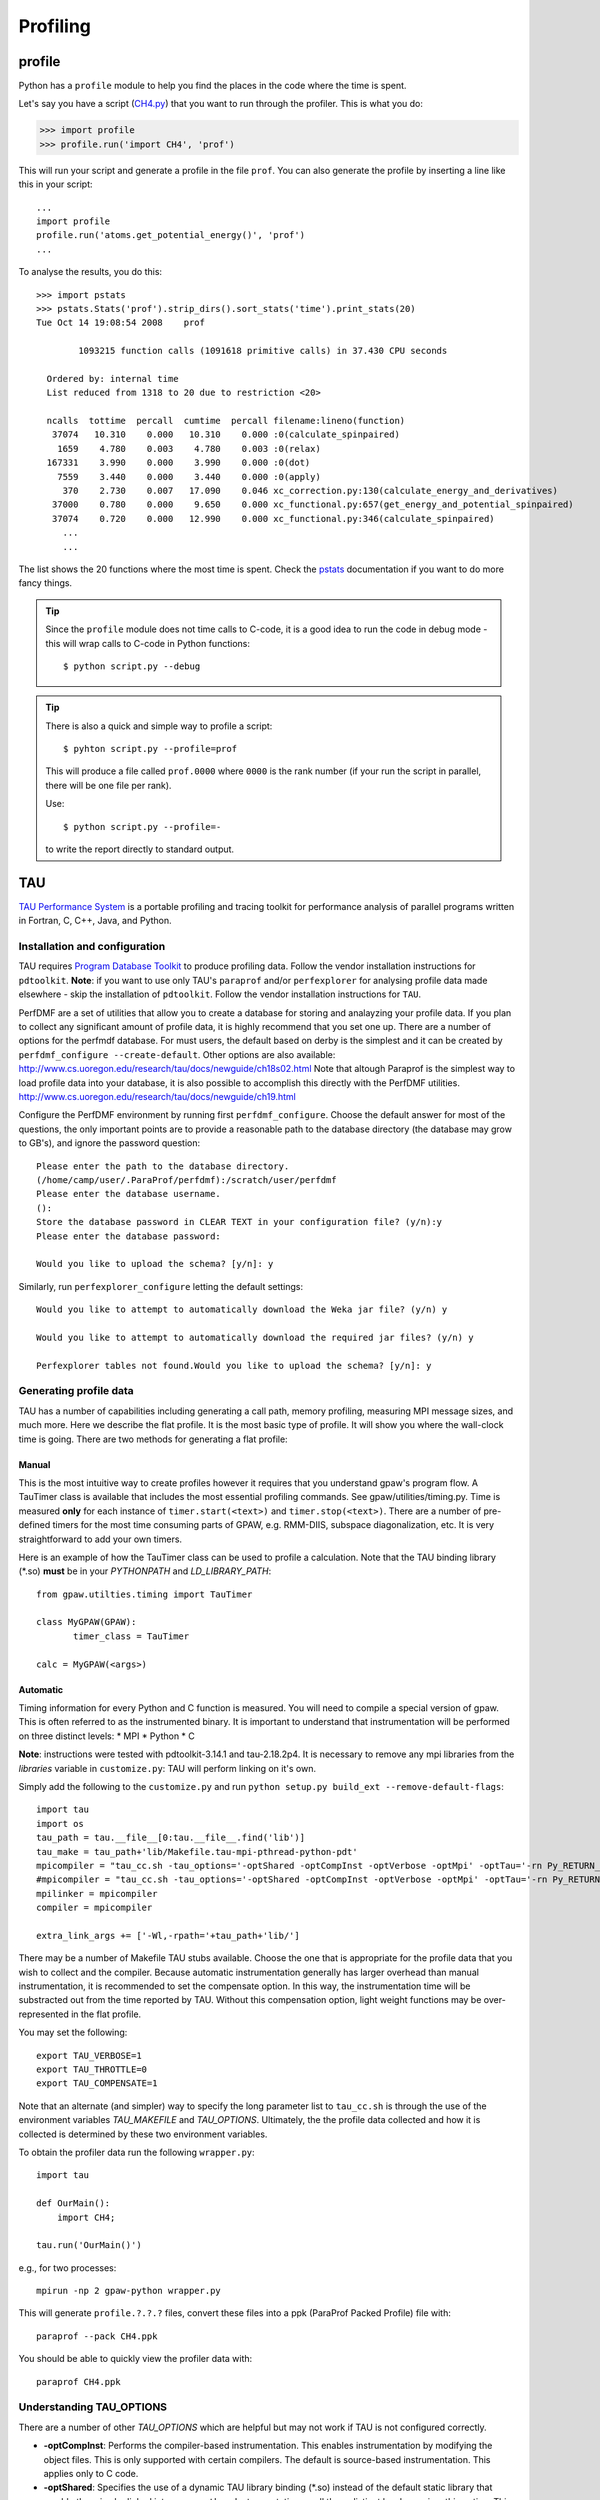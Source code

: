 .. _profiling:

=========
Profiling
=========

profile
=======

Python has a ``profile`` module to help you find the places in the
code where the time is spent.

Let's say you have a script
(`CH4.py <https://svn.fysik.dtu.dk/projects/gpaw/trunk/test/CH4.py>`_)
that you want to run through the profiler.  This is what you do:

>>> import profile
>>> profile.run('import CH4', 'prof')

This will run your script and generate a profile in the file ``prof``.
You can also generate the profile by inserting a line like this in
your script::

  ...
  import profile
  profile.run('atoms.get_potential_energy()', 'prof')
  ...

To analyse the results, you do this::

 >>> import pstats
 >>> pstats.Stats('prof').strip_dirs().sort_stats('time').print_stats(20)
 Tue Oct 14 19:08:54 2008    prof

         1093215 function calls (1091618 primitive calls) in 37.430 CPU seconds

   Ordered by: internal time
   List reduced from 1318 to 20 due to restriction <20>

   ncalls  tottime  percall  cumtime  percall filename:lineno(function)
    37074   10.310    0.000   10.310    0.000 :0(calculate_spinpaired)
     1659    4.780    0.003    4.780    0.003 :0(relax)
   167331    3.990    0.000    3.990    0.000 :0(dot)
     7559    3.440    0.000    3.440    0.000 :0(apply)
      370    2.730    0.007   17.090    0.046 xc_correction.py:130(calculate_energy_and_derivatives)
    37000    0.780    0.000    9.650    0.000 xc_functional.py:657(get_energy_and_potential_spinpaired)
    37074    0.720    0.000   12.990    0.000 xc_functional.py:346(calculate_spinpaired)
      ...
      ...

The list shows the 20 functions where the most time is spent.  Check
the pstats_ documentation if you want to do more fancy things.

.. _pstats: http://docs.python.org/lib/module-profile.html


.. tip::

   Since the ``profile`` module does not time calls to C-code, it
   is a good idea to run the code in debug mode - this will wrap
   calls to C-code in Python functions::

     $ python script.py --debug

.. tip::

   There is also a quick and simple way to profile a script::

     $ pyhton script.py --profile=prof

   This will produce a file called ``prof.0000`` where ``0000`` is the
   rank number (if your run the script in parallel, there will be one
   file per rank).

   Use::

     $ python script.py --profile=-

   to write the report directly to standard output.




TAU
===

`TAU Performance System <http://www.cs.uoregon.edu/research/tau/>`_
is a portable profiling and tracing toolkit for performance analysis
of parallel programs written in Fortran, C, C++, Java, and Python.

Installation and configuration
------------------------------

TAU requires `Program Database Toolkit
<http://www.cs.uoregon.edu/research/pdt/>`_ to produce profiling
data. Follow the vendor installation instructions for ``pdtoolkit``.
**Note**: if you want to use only TAU's ``paraprof`` and/or ``perfexplorer`` for
analysing profile data made elsewhere - skip the installation of
``pdtoolkit``.
Follow the vendor installation instructions for ``TAU``.

PerfDMF are a set of utilities that allow you to create a database for storing and analayzing your profile data. If you plan to collect any significant amount of profile data, it is highly recommend that you set one up. There are a number of options for the perfmdf database. For must users, the default based on derby is the simplest and it can be created by ``perfdmf_configure --create-default``. Other options are
also available:
`<http://www.cs.uoregon.edu/research/tau/docs/newguide/ch18s02.html>`_
Note that altough Paraprof is the simplest way to load profile data into your database,
it is also possible to accomplish this directly with the PerfDMF utilities.
`<http://www.cs.uoregon.edu/research/tau/docs/newguide/ch19.html>`_

Configure the PerfDMF environment by running first ``perfdmf_configure``. 
Choose the default answer for most of the questions, the only important 
points are to provide a reasonable path to the database directory 
(the database may grow to GB's), and ignore the password question:: 
	 
  Please enter the path to the database directory. 
  (/home/camp/user/.ParaProf/perfdmf):/scratch/user/perfdmf 
  Please enter the database username. 
  (): 
  Store the database password in CLEAR TEXT in your configuration file? (y/n):y 
  Please enter the database password: 

  Would you like to upload the schema? [y/n]: y
 
Similarly, run ``perfexplorer_configure`` letting the default settings::

  Would you like to attempt to automatically download the Weka jar file? (y/n) y

  Would you like to attempt to automatically download the required jar files? (y/n) y

  Perfexplorer tables not found.Would you like to upload the schema? [y/n]: y

Generating profile data
------------------------
TAU has a number of capabilities including generating a call path, memory profiling, measuring MPI message sizes, and much more. Here we describe the flat profile. It is the most basic type of profile. It will show you where the wall-clock time is going. There are two methods for generating a flat profile:

Manual
^^^^^^^^^^
This is the most intuitive way to create profiles however it requires that you understand gpaw's program flow. A TauTimer class is available that includes the most essential profiling commands. See gpaw/utilities/timing.py. Time is measured  **only** for each instance of ``timer.start(<text>)`` and ``timer.stop(<text>)``. There are a number of pre-defined timers for the most time consuming parts of GPAW, e.g. RMM-DIIS, subspace diagonalization, etc. It is very straightforward to add your own timers.

Here is an example of how the TauTimer class can be used to profile a calculation. Note that the TAU binding library (\*.so) **must** be in your *PYTHONPATH* and *LD_LIBRARY_PATH*::

  from gpaw.utilties.timing import TauTimer

  class MyGPAW(GPAW):
         timer_class = TauTimer

  calc = MyGPAW(<args>)


Automatic
^^^^^^^^^^^^
Timing information for every Python and C function is measured. You will need to compile a special version of gpaw. This is often referred to as the instrumented binary. It is important to understand that instrumentation will be performed on three distinct levels:
* MPI
* Python
* C

**Note**: instructions were tested with pdtoolkit-3.14.1 and tau-2.18.2p4.
It is necessary to remove any mpi libraries from the *libraries* variable
in ``customize.py``: TAU will perform linking on it's own.

Simply add the following to the ``customize.py`` and run ``python setup.py build_ext --remove-default-flags``::

  import tau
  import os
  tau_path = tau.__file__[0:tau.__file__.find('lib')]
  tau_make = tau_path+'lib/Makefile.tau-mpi-pthread-python-pdt'
  mpicompiler = "tau_cc.sh -tau_options='-optShared -optCompInst -optVerbose -optMpi' -optTau='-rn Py_RETURN_NONE -i"+os.path.join(os.environ['TAUROOT'], 'include', 'TAU_PYTHON_FIX.h')+"' -tau_makefile="+tau_make
  #mpicompiler = "tau_cc.sh -tau_options='-optShared -optCompInst -optVerbose -optMpi' -optTau='-rn Py_RETURN_NONE' -tau_makefile="+tau_make
  mpilinker = mpicompiler
  compiler = mpicompiler

  extra_link_args += ['-Wl,-rpath='+tau_path+'lib/']

There may be a number of Makefile TAU stubs available. Choose the one that is appropriate for the profile data that you wish to collect and the compiler. Because automatic instrumentation generally has larger overhead than manual instrumentation, it is recommended to set the compensate option. In this way, the instrumentation time will be substracted out from the time reported by TAU. Without this compensation option, light weight functions may be over-represented in the flat profile.

You may set the following::

  export TAU_VERBOSE=1
  export TAU_THROTTLE=0
  export TAU_COMPENSATE=1

Note that an alternate (and simpler) way to specify the long parameter list to ``tau_cc.sh`` is through the use of the environment variables *TAU_MAKEFILE* and *TAU_OPTIONS*. Ultimately, the the profile data collected and how it is collected is determined by these two environment variables.
 
To obtain the profiler data run the following ``wrapper.py``::

  import tau

  def OurMain():
      import CH4;

  tau.run('OurMain()')

e.g., for two processes::

  mpirun -np 2 gpaw-python wrapper.py

This will generate ``profile.?.?.?`` files, convert
these files into a ppk (ParaProf Packed Profile) file with::

  paraprof --pack CH4.ppk

You should be able to quickly view the profiler data with::

  paraprof CH4.ppk

Understanding TAU_OPTIONS
---------------------------
There are a number of other *TAU_OPTIONS* which are helpful but
may not work if TAU is not configured correctly.

* **-optCompInst**: Performs the compiler-based instrumentation. This enables instrumentation by modifying the object files. This is only supported with certain compilers. The default is source-based instrumentation. This applies only to C code.
* **-optShared**: Specifies the use of a dynamic TAU library binding (\*.so) instead of the default static library that would otherwise be linked into ``gpaw-python``. Instrumentation on all three distinct levels requires this option. This should **always** be used, otherwise profile information will only be collected for the Python layer. Additionally,  the library binding is chosen at runtime by specifying the TAU library binding directory in your *PYTHONPATH* and *LD_LIBRARY_PATH*
* **-optTau**: This is frequently very platform and compiler specific. See the BG/P page for examples.
* **-optTauSelectFile**: A file containing a list of functions that are to be excluded or included. This is necessary to reduce the instrumentation overhead from lightweight function calls. The following selective instrumentation file is recommended for use with TAU as a number of functions called by libxc created substantial overhead: `select.tau <https://svn.fysik.dtu.dk/projects/gpaw/trunk/doc/devel/profiling/select.tau>`_
* **-optVerbose**: Useful for debugging, all the details of the invocation of ``tau_cc.sh`` are passed to stdout.

Analysing profile data
-----------------------

Now, assuming you have an ppk (ParaProf Packed Profile) file ready,
run ``paraprof`` and choose the following using right clicks:
``Applications -> Default -> Add application -> Add experiment -> Add
trial -> Trial Type: ParaProf Packed Profile``.

``paraprof`` allows you to investigate profiler data for a single run (trial).
Repeat the previous step (adding a trial) for parallel runs
with increasing number of processes, exit ``paraprof`` (derby database
format can be accessed by only one program at a time), and run
``perfexplorer`` to investigate the strong scaling of your application.
